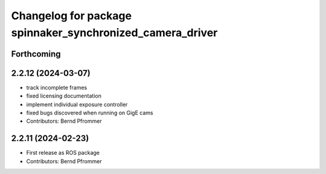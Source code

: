 ^^^^^^^^^^^^^^^^^^^^^^^^^^^^^^^^^^^^^^^^^^^^^^^^^^^^^^^^^^
Changelog for package spinnaker_synchronized_camera_driver
^^^^^^^^^^^^^^^^^^^^^^^^^^^^^^^^^^^^^^^^^^^^^^^^^^^^^^^^^^

Forthcoming
-----------

2.2.12 (2024-03-07)
-------------------
* track incomplete frames
* fixed licensing documentation
* implement individual exposure controller
* fixed bugs discovered when running on GigE cams
* Contributors: Bernd Pfrommer

2.2.11 (2024-02-23)
-------------------
* First release as ROS package
* Contributors: Bernd Pfrommer
